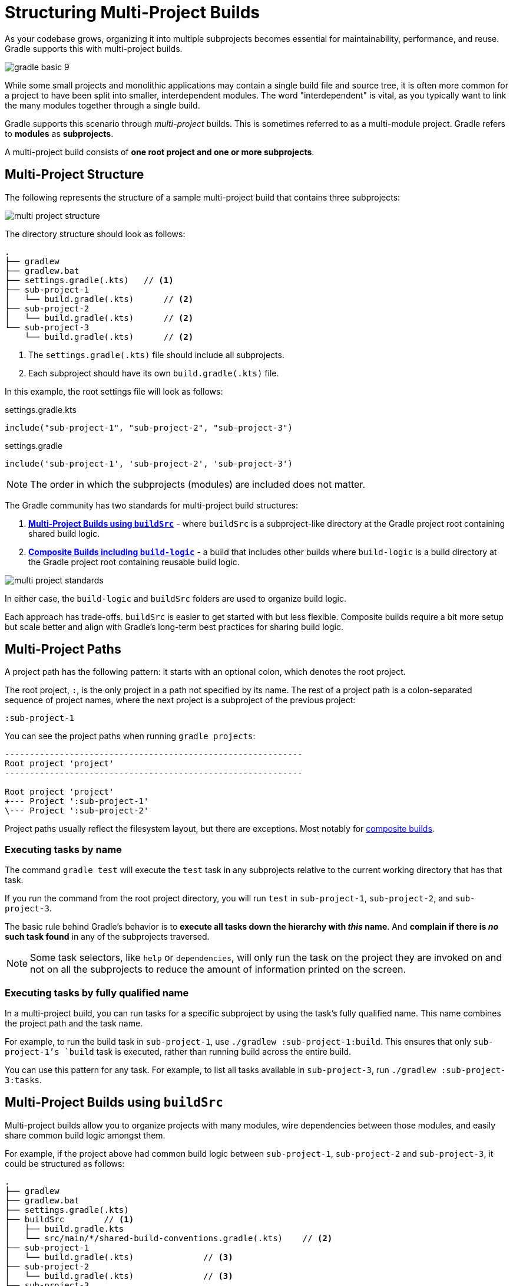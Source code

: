 // Copyright (C) 2024 Gradle, Inc.
//
// Licensed under the Creative Commons Attribution-Noncommercial-ShareAlike 4.0 International License.;
// you may not use this file except in compliance with the License.
// You may obtain a copy of the License at
//
//      https://creativecommons.org/licenses/by-nc-sa/4.0/
//
// Unless required by applicable law or agreed to in writing, software
// distributed under the License is distributed on an "AS IS" BASIS,
// WITHOUT WARRANTIES OR CONDITIONS OF ANY KIND, either express or implied.
// See the License for the specific language governing permissions and
// limitations under the License.

[[intro_multi_project_builds]]
= Structuring Multi-Project Builds

As your codebase grows, organizing it into multiple subprojects becomes essential for maintainability, performance, and reuse.
Gradle supports this with multi-project builds.

image::gradle-basic-9.png[]

While some small projects and monolithic applications may contain a single build file and source tree, it is often more common for a project to have been split into smaller, interdependent modules.
The word "interdependent" is vital, as you typically want to link the many modules together through a single build.

Gradle supports this scenario through _multi-project_ builds.
This is sometimes referred to as a multi-module project.
Gradle refers to *modules* as *subprojects*.

A multi-project build consists of *one root project and one or more subprojects*.

[[sec:project_structure]]
== Multi-Project Structure

The following represents the structure of a sample multi-project build that contains three subprojects:

image::multi-project-structure.png[]

The directory structure should look as follows:

[source,text]
----
.
├── gradlew
├── gradlew.bat
├── settings.gradle(.kts)   // <1>
├── sub-project-1
│   └── build.gradle(.kts)      // <2>
├── sub-project-2
│   └── build.gradle(.kts)      // <2>
└── sub-project-3
    └── build.gradle(.kts)      // <2>
----
<1> The `settings.gradle(.kts)` file should include all subprojects.
<2> Each subproject should have its own `build.gradle(.kts)` file.

In this example, the root settings file will look as follows:

====
[.multi-language-sample]
=====
.settings.gradle.kts
[source,kotlin]
----
include("sub-project-1", "sub-project-2", "sub-project-3")
----
=====
[.multi-language-sample]
=====
.settings.gradle
[source,groovy]
----
include('sub-project-1', 'sub-project-2', 'sub-project-3')
----
=====
====

NOTE: The order in which the subprojects (modules) are included does not matter.

[[sec:project_standard]]
The Gradle community has two standards for multi-project build structures:

1. **<<sharing_build_logic_between_subprojects.adoc#sec:using_buildsrc,Multi-Project Builds using `buildSrc`>>** - where `buildSrc` is a subproject-like directory at the Gradle project root containing shared build logic.
2. **<<composite_builds.adoc#composite_builds,Composite Builds including `build-logic`>>** - a build that includes other builds where `build-logic` is a build directory at the Gradle project root containing reusable build logic.

image::multi-project-standards.png[]

In either case, the `build-logic` and `buildSrc` folders are used to organize build logic.

Each approach has trade-offs.
`buildSrc` is easier to get started with but less flexible.
Composite builds require a bit more setup but scale better and align with Gradle’s long-term best practices for sharing build logic.

[[sec:project_path]]
== Multi-Project Paths

A project path has the following pattern: it starts with an optional colon, which denotes the root project.

The root project, `:`, is the only project in a path not specified by its name.
The rest of a project path is a colon-separated sequence of project names, where the next project is a subproject of the previous project:

[source,bash]
----
:sub-project-1
----

You can see the project paths when running `gradle projects`:

[source,text]
----
------------------------------------------------------------
Root project 'project'
------------------------------------------------------------

Root project 'project'
+--- Project ':sub-project-1'
\--- Project ':sub-project-2'
----

Project paths usually reflect the filesystem layout, but there are exceptions.
Most notably for <<composite_builds#defining_composite_builds,composite builds>>.

[[sec:executing_tasks_by_name]]
=== Executing tasks by name

The command `gradle test` will execute the `test` task in any subprojects relative to the current working directory that has that task.

If you run the command from the root project directory, you will run `test` in `sub-project-1`, `sub-project-2`, and `sub-project-3`.

The basic rule behind Gradle's behavior is to *execute all tasks down the hierarchy with _this_ name*.
And *complain if there is _no_ such task found* in any of the subprojects traversed.

NOTE: Some task selectors, like `help` or `dependencies`, will only run the task on the project they are invoked on and not on all the subprojects to reduce the amount of information printed on the screen.

[[sec:executing_tasks_by_fully_qualified_name]]
=== Executing tasks by fully qualified name

In a multi-project build, you can run tasks for a specific subproject by using the task’s fully qualified name.
This name combines the project path and the task name.

For example, to run the build task in `sub-project-1`, use `./gradlew :sub-project-1:build`.
This ensures that only `sub-project-1`'s `build` task is executed, rather than running build across the entire build.

You can use this pattern for any task.
For example, to list all tasks available in `sub-project-3`, run `./gradlew :sub-project-3:tasks`.

== Multi-Project Builds using `buildSrc`

Multi-project builds allow you to organize projects with many modules, wire dependencies between those modules, and easily share common build logic amongst them.

For example, if the project above had common build logic between `sub-project-1`, `sub-project-2` and `sub-project-3`, it could be structured as follows:

[source,text]
----
.
├── gradlew
├── gradlew.bat
├── settings.gradle(.kts)
├── buildSrc        // <1>
│   ├── build.gradle.kts
│   └── src/main/*/shared-build-conventions.gradle(.kts)    // <2>
├── sub-project-1
│   └── build.gradle(.kts)              // <3>
├── sub-project-2
│   └── build.gradle(.kts)              // <3>
└── sub-project-3
    └── build.gradle(.kts)              // <3>
----
<1> Gradle recognized buildSrc folder
<2> Contains common build logic from `sub-project-1`, `sub-project-2` and `sub-project-3`
<3> Applies `shared-build-conventions.gradle(.kts)`

The `buildSrc` directory is automatically recognized by Gradle.
It is a good place to define and maintain shared configuration or imperative build logic, such as custom tasks or plugins.

`buildSrc` is automatically included in your build as a special subproject if a `build.gradle(.kts)` file is found under `buildSrc`.

Consult the <<sharing_build_logic_between_subprojects.adoc#sharing_build_logic_between_subprojects,Sharing Build Logic using `buildSrc`>> chapter to learn more.

== Composite Builds including `build-logic`

Composite Builds, also referred to as _included builds_, are best for sharing logic between builds (_not subprojects_) or isolating access to shared build logic.

Let's take the previous example.
The logic in `buildSrc` has been turned into a project that contains plugins and can be published and worked on independently of the root project build.

The plugin is moved to its own build called `build-logic` with its own build script and settings file:

[source,text]
----
.
├── gradlew
├── gradlew.bat
├── settings.gradle(.kts)
├── build-logic         // <1>
│   ├── settings.gradle.kts
│   └── conventions
│       ├── build.gradle.kts
│       └── src/main/kotlin/shared-build-conventions.gradle.kts // <2>
├── sub-project-1
│   └── build.gradle(.kts)              // <3>
├── sub-project-2
│   └── build.gradle(.kts)              // <3>
└── sub-project-3
    └── build.gradle(.kts)              // <3>
----
<1> Separate Gradle build called `build-logic`
<2> Contains common build logic from `sub-project-1`, `sub-project-2` and `sub-project-3`
<3> Applies `shared-build-conventions.gradle(.kts)`

NOTE: The fact that `build-logic` is located in a subdirectory of the root project is irrelevant. The folder could be located outside the root project if desired.

The root settings file includes the entire `build-logic` *build*:

====
[.multi-language-sample]
=====
.settings.gradle.kts
[source,kotlin]
----
include("sub-project-1", "sub-project-2", "sub-project-3")
includeBuild("build-logic")
----
=====
[.multi-language-sample]
=====
.settings.gradle
[source,groovy]
----
include('sub-project-1', 'sub-project-2', 'sub-project-3')
includeBuild('build-logic')
----
=====
====

There’s no reason that any of the subprojects in a multi-project build couldn’t themselves be composite builds.
This allows teams to independently develop and test build logic or components, then include them in a larger build as needed.
For example:

[source,text]
----
.
├── gradlew
├── gradlew.bat
├── settings.gradle(.kts)
├── build-logic             // <1>
│   ├── settings.gradle(.kts)
│   └── conventions
│       └── build.gradle(.kts)
├── project-1                   // <2>
│   ├── settings.gradle(.kts)
│   ├── client
│   │   └── build.gradle(.kts)
│   └── server
│       └── build.gradle(.kts)
├── project-2                   // <3>
│   ├── settings.gradle(.kts)
│   └── lib
│       └── build.gradle(.kts)
└── project-3                   // <4>
    ├── settings.gradle(.kts)
    ├── app-plugin
    │   └── build.gradle(.kts)
    ├── client-plugin
    │   └── build.gradle(.kts)
    └── server-plugin
        └── build.gradle(.kts)
----
<1> Separate Gradle build called `build-logic`
<2> Separate Gradle build called `project-1` with 2 of its own subproject
<3> Separate Gradle build called `project-2` with 1 of its own subproject
<4> Separate Gradle build called `project-3` with 3 of its own subprojects

In this setup, a team could work on `project-3` as an entirely independent build.
Once their changes are complete, another team could test and validate those changes by integrating `project-3`'s changes into the full root build.

Consult the <<composite_builds.adoc#composite_builds,Composite Builds>> chapter to learn more.

[.text-right]
**Next Step:** <<build_lifecycle_intermediate.adoc#build_lifecycle,Learn about the Gradle Build Lifecycle>> >>
